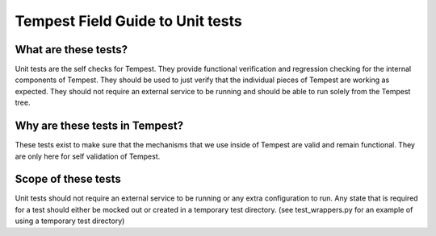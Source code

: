 .. _unit_tests_field_guide:

Tempest Field Guide to Unit tests
=================================

What are these tests?
---------------------

Unit tests are the self checks for Tempest. They provide functional
verification and regression checking for the internal components of Tempest.
They should be used to just verify that the individual pieces of Tempest are
working as expected. They should not require an external service to be running
and should be able to run solely from the Tempest tree.

Why are these tests in Tempest?
-------------------------------
These tests exist to make sure that the mechanisms that we use inside of
Tempest are valid and remain functional. They are only here for self
validation of Tempest.


Scope of these tests
--------------------
Unit tests should not require an external service to be running or any extra
configuration to run. Any state that is required for a test should either be
mocked out or created in a temporary test directory. (see test_wrappers.py for
an example of using a temporary test directory)

